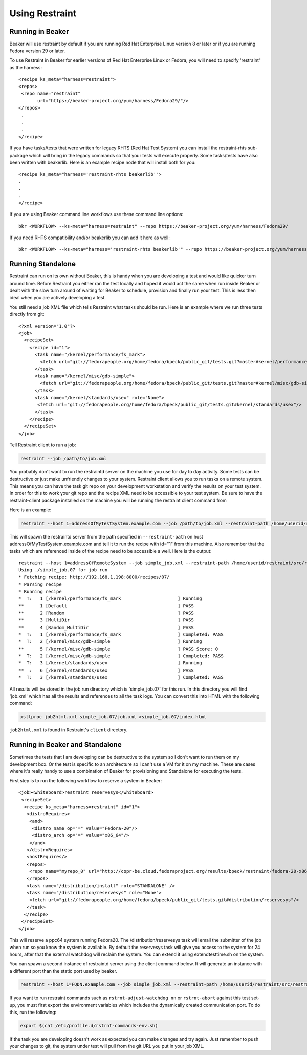 Using Restraint
===============

Running in Beaker
-----------------

Beaker will use restraint by default if you are running Red Hat Enterprise Linux
version 8 or later or if you are running Fedora version 29 or later.

To use Restraint in Beaker for earlier versions of Red Hat Enterprise Linux or
Fedora, you will need to specify 'restraint' as the harness::

 <recipe ks_meta="harness=restraint">
 <repos>
  <repo name="restraint"
        url="https://beaker-project.org/yum/harness/Fedora29/"/>
 </repos>
  .
  .
  .
 </recipe>

If you have tasks/tests that were written for legacy RHTS (Red Hat Test System)
you can install the restraint-rhts sub-package which will bring in the legacy
commands so that your tests will execute properly. Some tasks/tests have also
been written with beakerlib. Here is an example recipe node that will install
both for you::

 <recipe ks_meta="harness='restraint-rhts beakerlib'">
 .
 .
 .
 </recipe>

If you are using Beaker command line workflows use these command line options::

 bkr <WORKFLOW> --ks-meta="harness=restraint" --repo https://beaker-project.org/yum/harness/Fedora29/

If you need RHTS compatibility and/or beakerlib you can add it here as well::

 bkr <WORKFLOW> --ks-meta="harness='restraint-rhts beakerlib'" --repo https://beaker-project.org/yum/harness/Fedora29/

.. _standalone:

Running Standalone
-------------------

Restraint can run on its own without Beaker, this is handy when you are
developing a test and would like quicker turn around time. Before Restraint you
either ran the test locally and hoped it would act the same when run inside
Beaker or dealt with the slow turn around of waiting for Beaker to schedule,
provision and finally run your test. This is less then ideal when you are
actively developing a test.

You still need a job XML file which tells Restraint what tasks should be run.
Here is an example where we run three tests directly from git::

 <?xml version="1.0"?>
 <job>
   <recipeSet>
     <recipe id="1">
       <task name="/kernel/performance/fs_mark">
         <fetch url="git://fedorapeople.org/home/fedora/bpeck/public_git/tests.git?master#kernel/performance/fs_mark"/>
       </task>
       <task name="/kernel/misc/gdb-simple">
         <fetch url="git://fedorapeople.org/home/fedora/bpeck/public_git/tests.git?master#kernel/misc/gdb-simple"/>
       </task>
       <task name="/kernel/standards/usex" role="None">
        <fetch url="git://fedorapeople.org/home/fedora/bpeck/public_git/tests.git#kernel/standards/usex"/>
       </task>
     </recipe>
   </recipeSet>
 </job>

Tell Restraint client to run a job:

.. code-block:: console

 restraint --job /path/to/job.xml

.. end

You probably don't want to run the restraintd server on the machine you use for day to day
activity. Some tests can be destructive or just make unfriendly changes to your
system. Restraint client allows you to run tasks on a remote system. This means you
can have the task git repo on your development workstation and verify the
results on your test system. In order for this to work your git repo and the
recipe XML need to be accessible to your test system. Be sure to have the
restraint-client package installed on the machine you will be running the
restraint client command from

Here is an example:

.. code-block:: console

    restraint --host 1=addressOfMyTestSystem.example.com --job /path/to/job.xml --restraint-path /home/userid/restraint/src/restraintd -v

.. end

This will spawn the restraintd server from the path specified in ``--restraint-path``
on host addressOfMyTestSystem.example.com and tell it to run the recipe with id="1" from
this machine. Also remember that the tasks which are referenced inside of the recipe
need to be accessible a well. Here is the output::

 restraint --host 1=addressOfRemoteSystem --job simple_job.xml --restraint-path /home/userid/restraint/src/restraintd -v
 Using ./simple_job.07 for job run
 * Fetching recipe: http://192.168.1.198:8000/recipes/07/
 * Parsing recipe
 * Running recipe
 *  T:   1 [/kernel/performance/fs_mark                     ] Running
 **      1 [Default                                         ] PASS
 **      2 [Random                                          ] PASS
 **      3 [MultiDir                                        ] PASS
 **      4 [Random_MultiDir                                 ] PASS
 *  T:   1 [/kernel/performance/fs_mark                     ] Completed: PASS
 *  T:   2 [/kernel/misc/gdb-simple                         ] Running
 **      5 [/kernel/misc/gdb-simple                         ] PASS Score: 0
 *  T:   2 [/kernel/misc/gdb-simple                         ] Completed: PASS
 *  T:   3 [/kernel/standards/usex                          ] Running
 **  :   6 [/kernel/standards/usex                          ] PASS
 *  T:   3 [/kernel/standards/usex                          ] Completed: PASS

All results will be stored in the job run directory which is 'simple_job.07'
for this run. In this directory you will find 'job.xml' which has all the
results and references to all the task logs. You can convert this into HTML
with the following command:

.. code-block:: console

  xsltproc job2html.xml simple_job.07/job.xml >simple_job.07/index.html

.. end

``job2html.xml`` is found in Restraint's ``client`` directory.

Running in Beaker and Standalone
--------------------------------

Sometimes the tests that I am developing can be destructive to the system so I
don't want to run them on my development box. Or the test is specific to an
architecture so I can't use a VM for it on my machine. These are cases where
it's really handy to use a combination of Beaker for provisioning and
Standalone for executing the tests.

First step is to run the following workflow to reserve a system in Beaker::

 <job><whiteboard>restraint reservesys</whiteboard>
  <recipeSet>
   <recipe ks_meta="harness=restraint" id="1">
    <distroRequires>
     <and>
      <distro_name op="=" value="Fedora-20"/>
      <distro_arch op="=" value="x86_64"/>
     </and>
    </distroRequires>
    <hostRequires/>
    <repos>
     <repo name="myrepo_0" url="http://copr-be.cloud.fedoraproject.org/results/bpeck/restraint/fedora-20-x86_64"/>
    </repos>
    <task name="/distribution/install" role="STANDALONE" />
    <task name="/distribution/reservesys" role="None">
     <fetch url="git://fedorapeople.org/home/fedora/bpeck/public_git/tests.git#distribution/reservesys"/>
    </task>
   </recipe>
  </recipeSet>
 </job>

This will reserve a ppc64 system running Fedora20. The /distribution/reservesys
task will email the submitter of the job when run so you know the system is
available. By default the reservesys task will give you access to the system
for 24 hours, after that the external watchdog will reclaim the system. You can
extend it using extendtesttime.sh on the system.

You can spawn a second instance of restraintd server using the client command below.  It will
generate an instance with a different port than the static port used by beaker.

.. code-block:: console

 restraint --host 1=FQDN.example.com --job simple_job.xml --restraint-path /home/userid/restraint/src/restraintd -v

.. end

If you want to run restraint commands such as ``rstrnt-adjust-watchdog nn`` or
``rstrnt-abort`` against this test set-up, you must first export the environment
variables which includes the dynamically created communication port.  To do this, run
the following:

.. code-block:: console

 export $(cat /etc/profile.d/rstrnt-commands-env.sh)

.. end

If the task you are developing doesn't work as expected you can make changes
and try again. Just remember to push your changes to git, the system under test
will pull from the git URL you put in your job XML.
